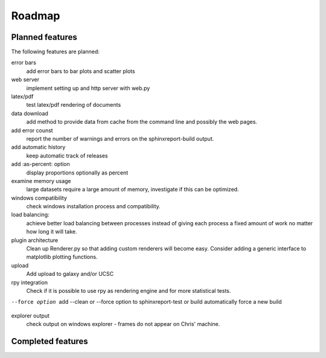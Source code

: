 .. _Roadmap:

=======
Roadmap
=======

Planned features
================

The following features are planned:

error bars
   add error bars to bar plots and scatter plots

web server
   implement setting up and http server with web.py

latex/pdf
   test latex/pdf rendering of documents

data download
   add method to provide data from cache from the
   command line and possibly the web pages.

add error counst
    report the number of warnings and errors on the 
    sphinxreport-build output.

add automatic history
    keep automatic track of releases

add :as-percent: option
    display proportions optionally as percent

examine memory usage
    large datasets require a large amount of memory,
    investigate if this can be optimized.

windows compatibility
    check windows installation process and compatibility.

load balancing:
    achieve better load balancing between processes instead
    of giving each process a fixed amount of work no matter
    how long it will take.

plugin architecture
    Clean up Renderer.py so that adding custom renderers
    will become easy. Consider adding a generic interface
    to matplotlib plotting functions.

upload
    Add upload to galaxy and/or UCSC

rpy integration
    Check if it is possible to use rpy as rendering engine and
    for more statistical tests.

--force option
    add --clean or --force option to sphinxreport-test or build
    automatically force a new build 

explorer output
    check output on windows explorer - frames do not appear on
    Chris' machine.


Completed features
==================


